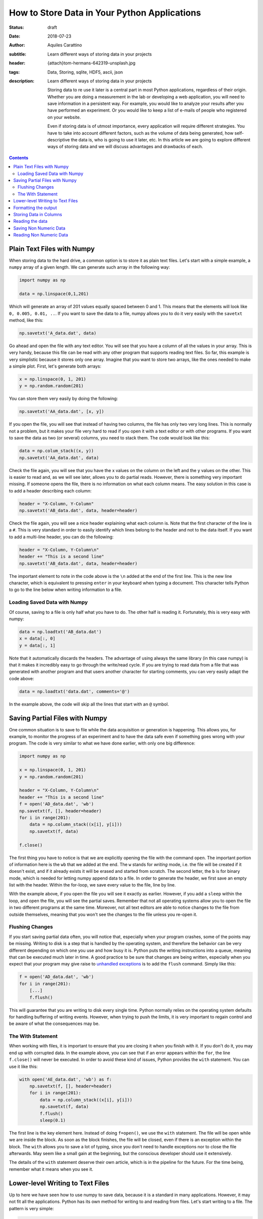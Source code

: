 How to Store Data in Your Python Applications
=============================================

:status: draft
:date: 2018-07-23
:author: Aquiles Carattino
:subtitle: Learn different ways of storing data in your projects
:header: {attach}tom-hermans-642319-unsplash.jpg
:tags: Data, Storing, sqlite, HDF5, ascii, json
:description: Learn different ways of storing data in your projects

    Storing data to re use it later is a central part in most Python applications, regardless of their origin. Whether you are doing a measurement in the lab or developing a web application, you will need to save information in a persistent way. For example, you would like to analyze your results after you have performed an experiment. Or you would like to keep a list of e-mails of people who registered on your website.

    Even if storing data is of utmost importance, every application will require different strategies. You have to take into account different factors, such as the volume of data being generated, how self-descriptive the data is, who is going to use it later, etc. In this article we are going to explore different ways of storing data and we will discuss advantages and drawbacks of each.

.. contents::

Plain Text Files with Numpy
---------------------------
When storing data to the hard drive, a common option is to store it as plain text files. Let's start with a simple example, a ``numpy`` array of a given length. We can generate such array in the following way:

.. code-block:: python

    import numpy as np

    data = np.linspace(0,1,201)

Which will generate an array of 201 values equally spaced between 0 and 1. This means that the elements will look like ``0, 0.005, 0.01, ..``. If you want to save the data to a file, numpy allows you to do it very easily with the ``savetxt`` method, like this:

.. code-block:: python

    np.savetxt('A_data.dat', data)

Go ahead and open the file with any text editor. You will see that you have a column of all the values in your array. This is very handy, because this file can be read with any other program that supports reading text files. So far, this example is very simplistic because it stores only one array. Imagine that you want to store two arrays, like the ones needed to make a simple plot. First, let's generate both arrays:

.. code-block:: python

    x = np.linspace(0, 1, 201)
    y = np.random.random(201)

You can store them very easily by doing the following:

.. code-block:: python

    np.savetxt('AA_data.dat', [x, y])

If you open the file, you will see that instead of having two columns, the file has only two very long lines. This is normally not a problem, but it makes your file very hard to read if you open it with a text editor or with other programs. If you want to save the data as two (or several) columns, you need to stack them. The code would look like this:

.. code-block:: python

    data = np.colum_stack((x, y))
    np.savetxt('AA_data.dat', data)

Check the file again, you will see that you have the x values on the column on the left and the y values on the other. This is easier to read and, as we will see later, allows you to do partial reads. However, there is something very important missing. If someone opens the file, there is no information on what each column means. The easy solution in this case is to add a header describing each column:

.. code-block:: python

    header = "X-Column, Y-Column"
    np.savetxt('AB_data.dat', data, header=header)

Check the file again, you will see a nice header explaining what each column is. Note that the first character of the line is a ``#``. This is very standard in order to easily identify which lines belong to the header and not to the data itself. If you want to add a multi-line header, you can do the following:

.. code-block:: python

    header = "X-Column, Y-Column\n"
    header += "This is a second line"
    np.savetxt('AB_data.dat', data, header=header)

The important element to note in the code above is the ``\n`` added at the end of the first line. This is the new line character, which is equivalent to pressing ``enter`` in your keyboard when typing a document. This character tells Python to go to the line below when writing information to a file.

Loading Saved Data with Numpy
~~~~~~~~~~~~~~~~~~~~~~~~~~~~~
Of course, saving to a file is only half what you have to do. The other half is reading it. Fortunately, this is very easy with numpy:

.. code-block:: python

    data = np.loadtxt('AB_data.dat')
    x = data[:, 0]
    y = data[:, 1]

Note that it automatically discards the headers. The advantage of using always the same library (in this case numpy) is that it makes it incredibly easy to go through the write/read cycle. If you are trying to read data from a file that was generated with another program and that users another character for starting comments, you can very easily adapt the code above:

.. code-block:: python

    data = np.loadtxt('data.dat', comments='@')

In the example above, the code will skip all the lines that start with an ``@`` symbol.

Saving Partial Files with Numpy
-------------------------------
One common situation is to save to file while the data acquisition or generation is happening. This allows you, for example, to monitor the progress of an experiment and to have the data safe even if something goes wrong with your program. The code is very similar to what we have done earlier, with only one big difference:

.. code-block:: python

    import numpy as np

    x = np.linspace(0, 1, 201)
    y = np.random.random(201)

    header = "X-Column, Y-Column\n"
    header += "This is a second line"
    f = open('AD_data.dat', 'wb')
    np.savetxt(f, [], header=header)
    for i in range(201):
        data = np.column_stack((x[i], y[i]))
        np.savetxt(f, data)

    f.close()

The first thing you have to notice is that we are explicitly opening the file with the command ``open``. The important portion of information here is the ``wb`` that we added at the end. The ``w`` stands for *writing* mode, i.e. the file will be created if it doesn't exist, and if it already exists it will be erased and started from scratch. The second letter, the ``b`` is for binary mode, which is needed for letting numpy append data to a file. In order to generate the header, we first save an empty list with the header. Within the for-loop, we save every value to the file, line by line.

With the example above, if you open the file you will see it exactly as earlier. However, if you add a ``sleep`` within the loop, and open the file, you will see the partial saves. Remember that not all operating systems allow you to open the file in two different programs at the same time. Moreover, not all text editors are able to notice changes to the file from outside themselves, meaning that you won't see the changes to the file unless you re-open it.

Flushing Changes
~~~~~~~~~~~~~~~~
If you start saving partial data often, you will notice that, especially when your program crashes, some of the points may be missing. Writing to disk is a step that is handled by the operating system, and therefore the behavior can be very different depending on which one you use and how busy it is. Python puts the writing instructions into a queue, meaning that can be executed much later in time. A good practice to be sure that changes are being written, especially when you expect that your program may give raise to `unhandled exceptions <{filename}12_handling_exceptions.rst>`_ is to add the ``flush`` command. Simply like this:

.. code-block:: python

    f = open('AD_data.dat', 'wb')
    for i in range(201):
        [...]
        f.flush()

This will guarantee that you are writing to disk every single time. Python normally relies on the operating system defaults for handling buffering of writing events. However, when trying to push the limits, it is very important to regain control and be aware of what the consequences may be.

The With Statement
~~~~~~~~~~~~~~~~~~
When working with files, it is important to ensure that you are closing it when you finish with it. If you don't do it, you may end up with corrupted data. In the example above, you can see that if an error appears within the ``for``, the line ``f.close()`` will never be executed. In order to avoid these kind of issues, Python provides the ``with`` statement. You can use it like this:

.. code-block:: python

    with open('AE_data.dat', 'wb') as f:
        np.savetxt(f, [], header=header)
        for i in range(201):
            data = np.column_stack((x[i], y[i]))
            np.savetxt(f, data)
            f.flush()
            sleep(0.1)

The first line is the key element here. Instead of doing ``f=open()``, we use the ``with`` statement. The file will be open while we are inside the block. As soon as the block finishes, the file will be closed, even if there is an exception within the block. The ``with`` allows you to save a lot of typing, since you don't need to handle exceptions nor to close the file afterwards. May seem like a small gain at the beginning, but the conscious developer should use it extensively.

The details of the ``with`` statement deserve their own article, which is in the pipeline for the future. For the time being, remember what it means when you see it.

Lower-level Writing to Text Files
---------------------------------
Up to here we have seen how to use numpy to save data, because it is a standard in many applications. However, it may not fit all the applications. Python has its own method for writing to and reading from files. Let's start writing to a file. The pattern is very simple:

.. code-block:: python

    f = open('BA_data.dat', 'w')
    f.write('# This is the header')
    f.close()

Or with the ``with``:

.. code-block:: python

    with open('BA_data.dat', 'w') as f:
        f.write('# This is the header')

The ``open`` command takes at least one argument, the filename. The second argument is the mode at which the file is opened. Basically there are three: ``r`` for reading, not modifying, ``a`` for appending or creating the file if it doesn't exist, ``w`` for creating an empty file, even if it already exists. If no mode is given, ``r`` is assumed, and if the file doesn't exist, a ``FileNotFound`` exception will be raised.

Now that we have the header written to the file, we want to write some data to it. For example, we can try the following:

.. code-block:: python

    x = np.linspace(0,1,201)
    with open('BB_data.dat', 'w') as f:
        f.write('# This is the header')
        for data in x:
            f.write(data)

However, you will see an error, ``TypeError``, because you are trying to write something that is not a string, in this case a numpy number. Therefore, first you have to transform whatever you want to write to a string. For numbers, it is very easy, you only need to replace one line:

.. code-block:: python

    f.write(str(data))

If you open the file, you will notice something very strange. Both the header and all the elements of your array were written to the same line, no separation whatsoever between them. This is actually expected. Since you are using lower level commands, you have a much more precise control over what and how you write to a file.

If you remember from the previous section, you can use the ``\n`` character to generate a new line after writing to a file. Your code will look like the following:

.. code-block:: python

    x = np.linspace(0,1,201)
    with open('BB_data.dat', 'w') as f:
        f.write('# This is the header\n')
        for data in x:
            f.write(str(data)+'\n')

If you open the file again, you will see that all your data points are nicely stacked on top of each other. You will also notice that not all values have the same length. For example you will find elements such as ``0.01``, ``0.005``, and ``0.17500000000000002``. The first two make sense, however the third one may seem odd. The last digit in that number is given because of floating-point errors. You can read more about it in the `Oracle website <https://docs.oracle.com/cd/E19957-01/806-3568/ncg_goldberg.html>`_ (more technical) or `on Wikipedia <https://en.wikipedia.org/wiki/Floating-point_arithmetic#Floating-point_numbers>`_ (more general public).

Formatting the output
---------------------
One of the most important things to consider when writing data to disk is how to structure it in order to make it easy to read afterwards. In the section above, we have seen that if you don't append a new line character after every value, they get printed one after the other, on the same line. This makes your data almost imposible to read back. Since every number has a different length, you can't break the line into blocks, etc.

Formatting the output is therefore very important to give sense to your data in the long run. Python offers different ways for formatting strings. I will choose the one I normally employ, but you are free to explore other alternatives. Let's first adapt the example above, with ``format``. You can print every value to a different line like this:

.. code-block:: python

    x = np.linspace(0,1,201)
    with open('BC_data.dat', 'w') as f:
        f.write('# This is the header\n')
        for data in x:
            f.write('{}\n'.format(data))

If you run the code, the output file will be the same. Here, the ``{}`` get replaced by data. It is equivalent to the ``str(data)`` that we have used before. However, imagine that you want to output all the values with the same amount of characters, you can replace that last line by:

.. code-block:: python

    f.write('{:.2f}\n'.format(data))

which will give you values like ``0.00``, ``0.01``, etc. What you put in between the ``{}`` is the format string, which instructs Python how to transform your numbers into strings. In this case, it is telling it to treat the numbers as fixed point with 2 decimals. In principle it is very nice, but see that you are loosing information. The values like ``0.005`` are rounded to ``0.01``. Therefore, you have to be very certaing about what do you want to achieve, in order not to loose important information. If you are performing an experiment with 0.1 precision, you don't care about 0.005, but if it is not the case, you have lost half your information.

Proper formatting takes a bit of tinkering. Since we want to store at least three decimals, we should change the line to:

.. code-block:: python

    f.write('{:.3f}\n'.format(data))

Now you can see the decimals up to the third place. Formatting strings deserves a post on its own. But you can see the basic options here. If you are working with integers, for instance, or with larger floating point numbers (not between 0 and 1), you may want to specify how much space the numbers are going to take. For instance, you can try:

.. code-block:: python

    import numpy as np

    x = np.linspace(0,100,201)
    with open('BC_data.dat', 'w') as f:
        for data in x:
            f.write('{:4.1f}\n'.format(data))

This comand is letting Python know that each number should be allocated 4 spaces in total, with only one decimal place. Since the first numbers have only 3 characters (``0.5``), there will be a a space preceding the number. Later on, ``10.0`` will start right from the begenning, and the decimals will be nicely aligned. However, you will notice that ``100.0`` is displaced by one position (it takes 5, not 4 spaces).

You can play a lot with the formatting. You can align the information to the left or to the right, adding spaces or any other character at either side, etc. I promise to cover this topic later on. But enough, let's keep storing data to a file.

Storing Data in Columns
-----------------------
Let's recover the example of before, where we stored two columns of data. We would like to do the same, without the use of numpy's ``savetxt``. With what we know of formatting we can already do this:

.. code-block:: python

    import numpy as np

    x = np.linspace(0,100,201)
    y = np.random.random(201)

    with open('BD_data.dat', 'w') as f:
        for i in range(len(x)):
            f.write('{:4.1f} {:.4f}\n'.format(x[i], y[i]))

Check the file, you will see the two columns of data, separated by a space. You can change the ``write`` line in differnt ways, for example, you could have:

.. code-block:: python

    f.write('{:4.1f}\t{:.4f}\n'.format(x[i], y[i]))

which will add a tab between the columns, and not a space. Check the differences, especially if you change the number of characters that every number takes. However, the biggest advantage of formatting the output comes when you are storing data that is not numeric.

Reading the data
----------------
After we have saved the data, it is very important to be able to read it back into our program. The first approach is unorthodox, but it will prove a point. You can read the data generated with the ``write`` method using numpy's ``loadtxt``:

.. code-block::

    import numpy as np

    data = np.loadtxt('BD_data.dat')

One of the advantages of writing text files is that they are relatively easy to read from any other program. Even your text editor can make sense of what is inside one of such files. Of course you can also read the file without using numpy, just with Python's built-in methods. The easiest would be:

.. code-block:: python

    with open('BD_data.dat', 'r') as f:
        data = f.read()

However, if you look into data, you will notice that it is a string. After all, plain text files are just strings. Depending on how you have structured the file, transforming the data into an array, a list, etc. may be more or less simple. However, before going into those details, another way of reading the file is line by line:

.. code-block:: python

    with open('BD_data.dat', 'r') as f:
        data = f.readline()
        data_2 = f.readline()

In this case, ``data`` will hold the header, because it is the first line of the file, while ``data_2`` will hold the first line of data. Of course, this only reads the first two lines of the file. To read all the lines, we can do the following:

.. code-block:: python

    with open('BD_data.dat', 'r') as f:
        line = f.readline()
        header = []
        data = []
        while line:
            if line.startswith('#'):
                header.append(line)
            else:
                data.append(line)
            line = f.readline()

Now you see that things are getting more complicated. After opening the file, we read the first line and then we enter into a loop, that will keep running while there are more lines in the file. We start two empty lists to hold the header and the data information. For each line, we check whether it starts with ``#``, which would correspond to the header (or comment). The rest of the lines, we append them to ``data``.

If you look into the ``data`` variable, you will notice that it is not very usable. If you are reading the example with the two columns, you will see that ``data`` is a list in which every element looks like `` 0.0\t0.02994\n``. If we want to reconstruct the information we had before, we have to reverse the procedure of writing. The first thing to note is that both values are separated by a ``\t``, therefore our code would look like the following:

.. code-block:: python

    with open('BD_data.dat', 'r') as f:
        line = f.readline()
        header = []
        x = []
        y = []
        while line:
            if line.startswith('#'):
                header.append(line)
            else:
                data = line.split('\t')
                x.append(float(data[0]))
                y.append(float(data[1]))
            line = f.readline()

The beginning looks the same, but we have separated the data into ``x`` and ``y``. The biggest modification in this case is that we apply the method ``split`` to separate a string. Since our columns are delimited by a tab, we use the character ``\t``. Data will have two elements, i.e. two columns, and we append each to x and y. Of course, we don't want the strings, but the numbers. That is why we transform ``data`` into floats.

With the steps above you can see that it is possible to recover the functionality of the ``loadtxt`` of numpy, but with a lot of effort. The code above works only if you have two columns, if you had a file with just 1 or more than 2 it would fail. ``loadtxt`` didn't ask explicitly how many columns to expect, it just parsed the text and found out by itself. However, you will not always have numpy available, or sometimes you require a higher level of control on how your data is being read or written.

Saving Non Numeric Data
-----------------------
So far we have dealt with numbers, that is why using numpy provides such a big advantage. However, a lot of applications need to deal with different types of data. Let's start with the easiest one, storing strings. There is a very popular dataset for people learning machine learning, known as the Iris Dataset. It consists of observations of several parameters of three different types of flowers.

I am not going to recreate the dataset here, but I will just use the inspiration. Imagine you make several observations, each corresponds to a flower. However, not all of them are real, some were labeled as fake ones. We can create a file very easily, with some random data:

.. code-block:: python

    import random

    observations = ['Real', 'Fake']
    flowers = ['Iris setosa', 'Iris virginica', 'Iris versicolor']

    with open('DA_data.dat', 'w') as f:
        for _ in range(20):
            observation = random.choice(observations)
            flower = random.choice(flowers)
            f.write('{} {}\n'.format(observation, flower))

There are two types of observations, with three different types of flowers. You pick one random type of observation and one random flower and you write it to the file. Of course we don't need to limit ourselves to string data. We can also save numeric values. The original dataset includes four numeric values: the length and the width of the sepals and petals. We can include some fake data modifying the script:

.. code-block:: python

    import random

    observations = ['Real', 'Fake']
    flowers = ['Iris setosa', 'Iris virginica', 'Iris versicolor']

    with open('DB_data.dat', 'w') as f:
        for _ in range(20):
            observation = random.choice(observations)
            flower = random.choice(flowers)
            sepal_width = random.random()
            sepal_length = random.random()
            petal_width = random.random()
            petal_length = random.random()

            f.write('{} {} {:.3f} {:.3f} {:.3f} {:.3f}\n'.format(
                observation,
                flower,
                sepal_length,
                sepal_width,
                petal_length,
                petal_width))

If you look at the file, you will see that you have the same information as before, plus the extra four numeric fields. Probably, you are already seeing the limitations of the approach. But let's see it in more detail.

Reading Non Numeric Data
------------------------
Just as before, reading non numeric data is as easy as reading numeric data. For example, you can do the following:

.. code-block:: python

    with open('DB_data.dat', 'r') as f:
        line = f.readline()
        data = []
        while line:
            data.append(line.split(' '))
            line = f.readline()
    print(data)

You see that we are splitting the spaces, which seemd like a good idea in the examples above. However, if you look closely at the data, you will notice that the names of the flowers are split, and we end up with lines of 6 elements instead of 5 as expected. This is a simple example, because every field has exactly one space, and therefore we can merget together the two that belong to the name.

More complicated data, like sentences for instance, will require a more careful handling. In a sentence, you will have a variable number of spaces and therefore you are going to have a hard time figuring out what parts belong to which data column. You can replace the space by a comma when you save the file and it is going to work, provided that there are no commas in the data you are saving.

If you delimiter your data with commas you will have a file commonly referred to as Comma Separated Values, or **csv**. You can see the output of `the file I have generated <https://github.com/PFTL/website/blob/master/example_code/13_storing_data/DB_data.csv>`_ on Github. This kind of files can be interpreted not only by text readers, but also by numeric programs such as Excel, Libre Office, Matlab, etc. You can even see that if you look at the file on Github it appears nicely formatted. There are several standards around, and you can try to reproduce them, with enough insight.

Of course, if your data has a comma in it, the file will be broken. The integrity of your data will be fine, but it is going to be very hard to specify how to read it back without errors. The idea of storing data is that you can read back, and if there are exceptions in the process, you will not be certain about what your data means. You don't need to use commas, nor single characters. You can separate your data with a dot and a comma, for instance.

When you store data, you have to think not only in the process of storing, but also in the process of reading it back in an unambiguous way. If you store only numeric data, choosing a letter for separating values may seem like a good idea. Using a comma may seem correct until you realize that in some countries commas separate the decimal part of numbers.

Is this all regarding how to store data? Of course not, there is much more to come. Next monday there will be another article.

As always, `the example code can be found here <https://github.com/PFTL/website/tree/master/example_code/13_storing_data>`_ and `the source code for this article here <https://github.com/PFTL/website/blob/master/content/blog/13_storing_data.rst>`_.

Header photo by `Tom Hermans <https://unsplash.com/photos/IbL3Zd62Q7Q?utm_source=unsplash&utm_medium=referral&utm_content=creditCopyText>`_ on Unsplash